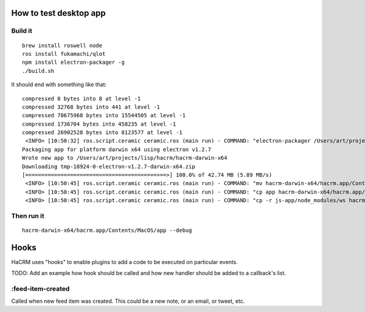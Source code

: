 How to test desktop app
=======================

Build it
--------

::

  brew install roswell node
  ros install fukamachi/qlot
  npm install electron-packager -g
  ./build.sh

It should end with something like that::

  compressed 0 bytes into 8 at level -1
  compressed 32768 bytes into 441 at level -1
  compressed 78675968 bytes into 15544505 at level -1
  compressed 1736704 bytes into 458235 at level -1
  compressed 26902528 bytes into 8123577 at level -1
   <INFO> [10:50:32] ros.script.ceramic ceramic.ros (main run) - COMMAND: "electron-packager /Users/art/projects/lisp/hacrm/js-app/ --overwrite --platform darwin --electron-version 1.2.7 --executable-name app --icon icon.icns hacrm"
  Packaging app for platform darwin x64 using electron v1.2.7
  Wrote new app to /Users/art/projects/lisp/hacrm/hacrm-darwin-x64
  Downloading tmp-18924-0-electron-v1.2.7-darwin-x64.zip
  [============================================>] 100.0% of 42.74 MB (5.89 MB/s)
   <INFO> [10:50:45] ros.script.ceramic ceramic.ros (main run) - COMMAND: "mv hacrm-darwin-x64/hacrm.app/Contents/MacOS/app hacrm-darwin-x64/hacrm.app/Contents/MacOS/Electron"
   <INFO> [10:50:45] ros.script.ceramic ceramic.ros (main run) - COMMAND: "cp app hacrm-darwin-x64/hacrm.app/Contents/MacOS/"
   <INFO> [10:50:45] ros.script.ceramic ceramic.ros (main run) - COMMAND: "cp -r js-app/node_modules/ws hacrm-darwin-x64/hacrm.app/Contents/Resources/app/node_modules/"

Then run it
-----------

::

  hacrm-darwin-x64/hacrm.app/Contents/MacOS/app --debug


Hooks
=====

HaCRM uses "hooks" to enable plugins to add a code to be executed
on particular events.

TODO: Add an example how hook should be called and how new handler
should be added to a callback's list.

:feed-item-created
------------------

Called when new feed item was created. This could be a new note, or
an email, or tweet, etc.
